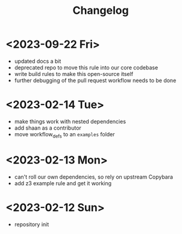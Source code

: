 #+title: Changelog

* <2023-09-22 Fri>
- updated docs a bit
- deprecated repo to move this rule into our core codebase
- write build rules to make this open-source itself
- further debugging of the pull request workflow needs to be done
* <2023-02-14 Tue>
- make things work with nested dependencies
- add shaan as a contributor
- move workflow_defs to an =examples= folder
* <2023-02-13 Mon>
- can't roll our own dependencies, so rely on upstream Copybara
- add z3 example rule and get it working
* <2023-02-12 Sun>
- repository init
